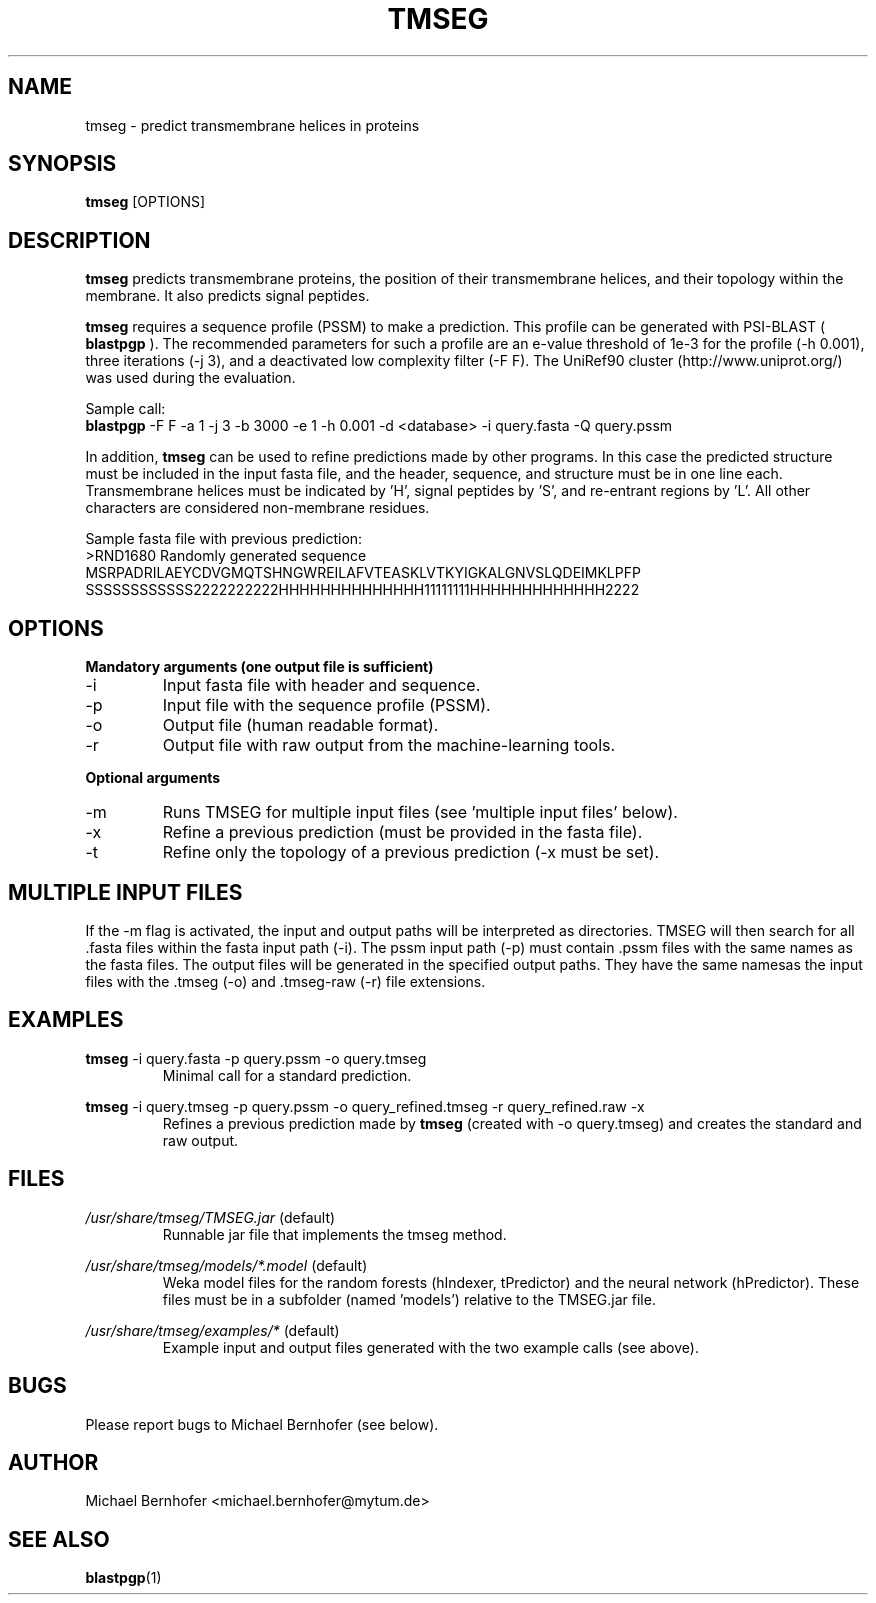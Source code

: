 .\" Process this file with
.\" groff -man -Tascii foo.1
.\"
.TH TMSEG 1 "2016-05-22" 2.2.1-1 "User Commands"
.SH NAME
tmseg \- predict transmembrane helices in proteins
.SH SYNOPSIS
.B tmseg
[OPTIONS]
.SH DESCRIPTION
.B tmseg
predicts transmembrane proteins, the position of their transmembrane
helices, and their topology within the membrane. It also predicts
signal peptides.
.LP
.B tmseg
requires a sequence profile (PSSM) to make a prediction. This profile
can be generated with PSI-BLAST (
.B blastpgp
). The recommended parameters for such a profile are an e-value threshold
of 1e\-3 for the profile (\-h 0.001), three iterations (\-j 3), and a
deactivated low complexity filter (\-F F). The UniRef90 cluster (http://www.uniprot.org/) was used during the evaluation.
.LP
Sample call:
.br
.B blastpgp
\-F F \-a 1 \-j 3 \-b 3000 \-e 1 \-h 0.001 \-d <database> \-i query.fasta \-Q query.pssm
.LP
In addition,
.B tmseg
can be used to refine predictions made by other programs. In this case
the predicted structure must be included in the input fasta file, and
the header, sequence, and structure must be in one line each. Transmembrane
helices must be indicated by 'H', signal peptides by 'S', and re-entrant
regions by 'L'. All other characters are considered non-membrane residues.
.LP
Sample fasta file with previous prediction:
.br
>RND1680 Randomly generated sequence
.br
MSRPADRILAEYCDVGMQTSHNGWREILAFVTEASKLVTKYIGKALGNVSLQDEIMKLPFP
.br
SSSSSSSSSSSS2222222222HHHHHHHHHHHHHH11111111HHHHHHHHHHHHH2222
.SH OPTIONS
.B Mandatory arguments (one output file is sufficient)
.LP
.IP \-i
Input fasta file with header and sequence.
.IP \-p
Input file with the sequence profile (PSSM).
.IP \-o
Output file (human readable format).
.IP \-r
Output file with raw output from the machine-learning tools.
.LP
.B Optional arguments
.LP
.IP \-m
Runs TMSEG for multiple input files (see 'multiple input files' below).
.IP \-x
Refine a previous prediction (must be provided in the fasta file).
.IP \-t
Refine only the topology of a previous prediction (\-x must be set).
.SH MULTIPLE INPUT FILES
If the \-m flag is activated, the input and output paths will be
interpreted as directories. TMSEG will then search for all .fasta
files within the fasta input path (\-i). The pssm input path (\-p)
must contain .pssm files with the same names as the fasta files.
The output files will be generated in the specified output paths.
They have the same namesas the input files with the .tmseg (\-o)
and .tmseg-raw (\-r) file extensions.
.SH EXAMPLES
.B tmseg
\-i query.fasta \-p query.pssm \-o query.tmseg
.RS
Minimal call for a standard prediction.
.RE
.LP
.B tmseg
\-i query.tmseg \-p query.pssm \-o query_refined.tmseg \-r query_refined.raw \-x
.RS
Refines a previous prediction made by
.B tmseg
(created with \-o query.tmseg) and creates the standard and raw output.
.RE
.SH FILES
.I /usr/share/tmseg/TMSEG.jar
(default)
.RS
Runnable jar file that implements the tmseg method.
.RE
.LP
.I /usr/share/tmseg/models/*.model
(default)
.RS
Weka model files for the random forests (hIndexer, tPredictor)
and the neural network (hPredictor). These files must be in a
subfolder (named 'models') relative to the TMSEG.jar file.
.RE
.LP
.I /usr/share/tmseg/examples/*
(default)
.RS
Example input and output files generated with the two example calls (see above).
.RE
.SH BUGS
Please report bugs to Michael Bernhofer (see below).
.SH AUTHOR
Michael Bernhofer <michael.bernhofer@mytum.de>
.SH "SEE ALSO"
.BR blastpgp (1)
